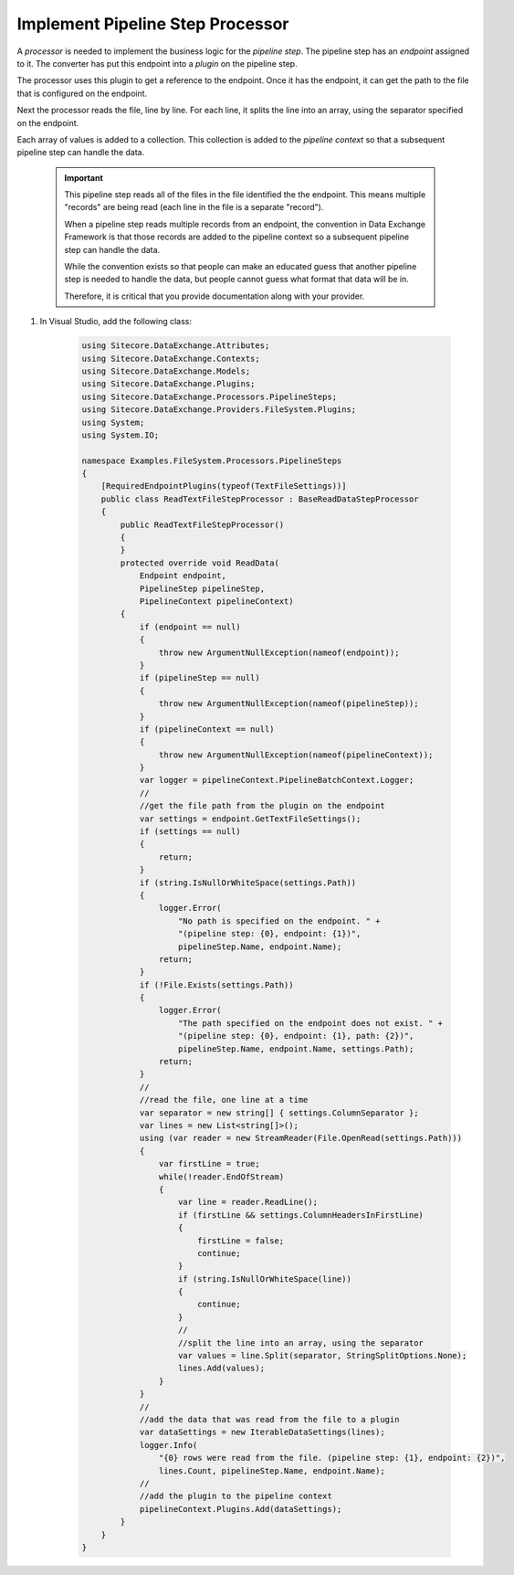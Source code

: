 Implement Pipeline Step Processor
=======================================

A *processor* is needed to implement the business logic for the 
*pipeline step*. The pipeline step has an *endpoint* assigned to
it. The converter has put this endpoint into a *plugin* on the
pipeline step.

The processor uses this plugin to get a reference to the endpoint.
Once it has the endpoint, it can get the path to the file that is
configured on the endpoint.

Next the processor reads the file, line by line. For each line,
it splits the line into an array, using the separator specified
on the endpoint.

Each array of values is added to a collection. This collection is
added to the *pipeline context* so that a subsequent pipeline step
can handle the data.

    .. important:: 
    
        This pipeline step reads all of the files in the file identified
        the the endpoint. This means multiple "records" are being read
        (each line in the file is a separate "record").

        When a pipeline step reads multiple records from an endpoint, the
        convention in Data Exchange Framework is that those records are
        added to the pipeline context so a subsequent pipeline step
        can handle the data.

        While the convention exists so that people can make an educated 
        guess that another pipeline step is needed to handle the data,
        but people cannot guess what format that data will be in.

        Therefore, it is critical that you provide documentation 
        along with your provider.

1. In Visual Studio, add the following class:

    .. code-block:: c#
    
        using Sitecore.DataExchange.Attributes;
        using Sitecore.DataExchange.Contexts;
        using Sitecore.DataExchange.Models;
        using Sitecore.DataExchange.Plugins;
        using Sitecore.DataExchange.Processors.PipelineSteps;
        using Sitecore.DataExchange.Providers.FileSystem.Plugins;
        using System;
        using System.IO;

        namespace Examples.FileSystem.Processors.PipelineSteps
        {
            [RequiredEndpointPlugins(typeof(TextFileSettings))]
            public class ReadTextFileStepProcessor : BaseReadDataStepProcessor
            {
                public ReadTextFileStepProcessor()
                {
                }
                protected override void ReadData(
                    Endpoint endpoint, 
                    PipelineStep pipelineStep, 
                    PipelineContext pipelineContext)
                {
                    if (endpoint == null)
                    {
                        throw new ArgumentNullException(nameof(endpoint));
                    }
                    if (pipelineStep == null)
                    {
                        throw new ArgumentNullException(nameof(pipelineStep));
                    }
                    if (pipelineContext == null)
                    {
                        throw new ArgumentNullException(nameof(pipelineContext));
                    }
                    var logger = pipelineContext.PipelineBatchContext.Logger;
                    //
                    //get the file path from the plugin on the endpoint
                    var settings = endpoint.GetTextFileSettings();
                    if (settings == null)
                    {
                        return;
                    }
                    if (string.IsNullOrWhiteSpace(settings.Path))
                    {
                        logger.Error(
                            "No path is specified on the endpoint. " + 
                            "(pipeline step: {0}, endpoint: {1})", 
                            pipelineStep.Name, endpoint.Name);
                        return;
                    }
                    if (!File.Exists(settings.Path))
                    {
                        logger.Error(
                            "The path specified on the endpoint does not exist. " + 
                            "(pipeline step: {0}, endpoint: {1}, path: {2})",
                            pipelineStep.Name, endpoint.Name, settings.Path);
                        return;
                    }
                    //
                    //read the file, one line at a time
                    var separator = new string[] { settings.ColumnSeparator };
                    var lines = new List<string[]>();
                    using (var reader = new StreamReader(File.OpenRead(settings.Path)))
                    {
                        var firstLine = true;
                        while(!reader.EndOfStream)
                        {
                            var line = reader.ReadLine();
                            if (firstLine && settings.ColumnHeadersInFirstLine)
                            {
                                firstLine = false;
                                continue;
                            }
                            if (string.IsNullOrWhiteSpace(line))
                            {
                                continue;
                            }
                            //
                            //split the line into an array, using the separator
                            var values = line.Split(separator, StringSplitOptions.None);
                            lines.Add(values);
                        }
                    }
                    //
                    //add the data that was read from the file to a plugin
                    var dataSettings = new IterableDataSettings(lines);
                    logger.Info(
                        "{0} rows were read from the file. (pipeline step: {1}, endpoint: {2})", 
                        lines.Count, pipelineStep.Name, endpoint.Name);
                    //
                    //add the plugin to the pipeline context
                    pipelineContext.Plugins.Add(dataSettings);
                }
            }
        }
